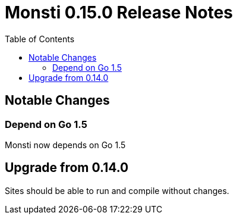 = Monsti 0.15.0 Release Notes
:imagesdir: static/img
:data-uri:
:icons:
:toc:
:homepage: http://www.monsti.org

== Notable Changes

=== Depend on Go 1.5

Monsti now depends on Go 1.5

== Upgrade from 0.14.0

Sites should be able to run and compile without changes.